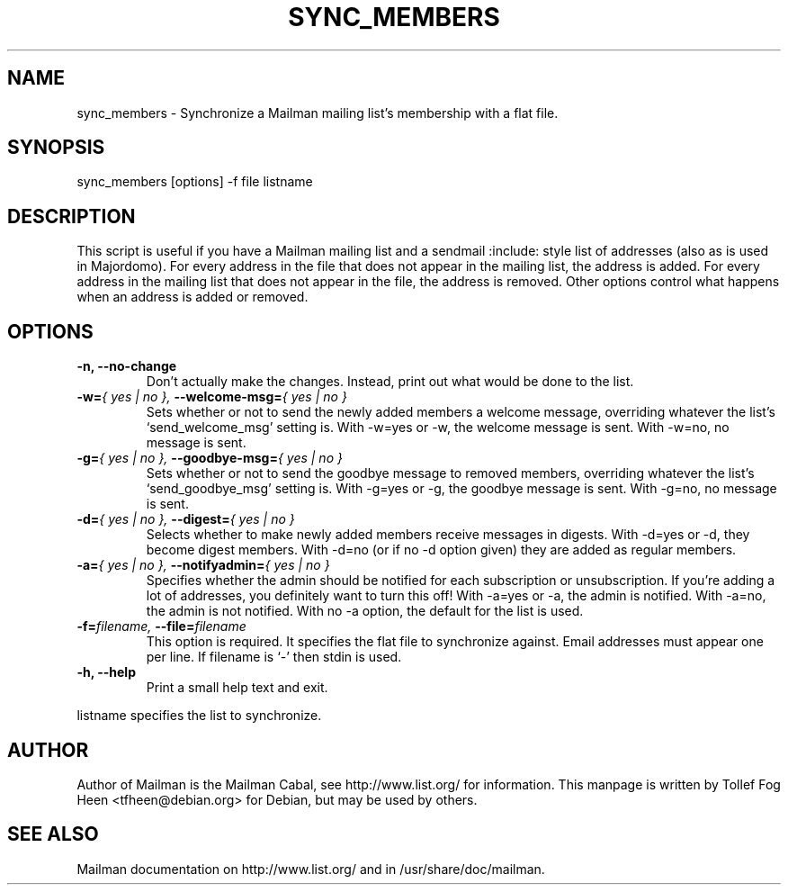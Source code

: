 .TH SYNC_MEMBERS 8 2007-07-14
.SH NAME
sync_members \- Synchronize a Mailman mailing list's membership with a flat file.

.SH SYNOPSIS
sync_members [options] \-f file listname

.SH DESCRIPTION

This script is useful if you have a Mailman mailing list and a sendmail
:include: style list of addresses (also as is used in Majordomo).  For every
address in the file that does not appear in the mailing list, the address is
added.  For every address in the mailing list that does not appear in the
file, the address is removed.  Other options control what happens when an
address is added or removed.

.SH OPTIONS

.PP
.TP
\fB\-n\fB, \fB\-\-no\-change\fB
Don't actually make the changes.  Instead, print out what would be
done to the list.

.TP
\fB\-w\fB=\fI{ yes | no }\fI, \fB\-\-welcome\-msg\fB=\fI{ yes | no }\fI
Sets whether or not to send the newly added members a welcome message,
overriding whatever the list's `send_welcome_msg' setting is.  With
\-w=yes or \-w, the welcome message is sent.  With
\-w=no, no message is sent.

.TP
\fB\-g\fB=\fI{ yes | no }\fI, \fB\-\-goodbye\-msg\fB=\fI{ yes | no }\fI
Sets whether or not to send the goodbye message to removed members,
overriding whatever the list's `send_goodbye_msg' setting is.  With
\-g=yes or \-g, the goodbye message is sent.  With
\-g=no, no message is sent.

.TP
\fB\-d\fB=\fI{ yes | no }\fI, \fB\-\-digest\fB=\fI{ yes | no }\fI
Selects whether to make newly added members receive messages in
digests.  With \-d=yes or \-d, they become digest members.
With \-d=no (or if no \-d option given) they are added as
regular members.

.TP
\fB\-a\fB=\fI{ yes | no }\fI, \fB\-\-notifyadmin\fB=\fI{ yes | no }\fI
Specifies whether the admin should be notified for each subscription
or unsubscription.  If you're adding a lot of addresses, you
definitely want to turn this off!  With \-a=yes or \-a,
the admin is notified.  With \-a=no, the admin is not notified.
With no \-a option, the default for the list is used.

.TP
\fB\-f\fB=\fIfilename\fI, \fB\-\-file\fB=\fIfilename\fI
This option is required.  It specifies the flat file to synchronize
against.  Email addresses must appear one per line.  If filename is
`\-' then stdin is used.

.TP
\fB\-h\fB, \fB\-\-help\fB
Print a small help text and exit.
.PP

listname specifies the list to synchronize.

.SH AUTHOR
Author of Mailman is the Mailman Cabal, see http://www.list.org/ for
information. This manpage is written by Tollef Fog Heen
<tfheen@debian.org> for Debian, but may be used by others.

.SH SEE ALSO
Mailman documentation on http://www.list.org/ and in
/usr/share/doc/mailman.
